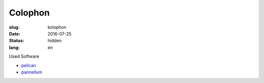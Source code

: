 Colophon
========

:slug: kolophon
:date: 2016-07-25
:status: hidden
:lang: en

Used Software

* `pelican`_
* `pannellum`_



.. _pelican: http://blog.getpelican.com/
.. _pannellum: https://pannellum.org/

